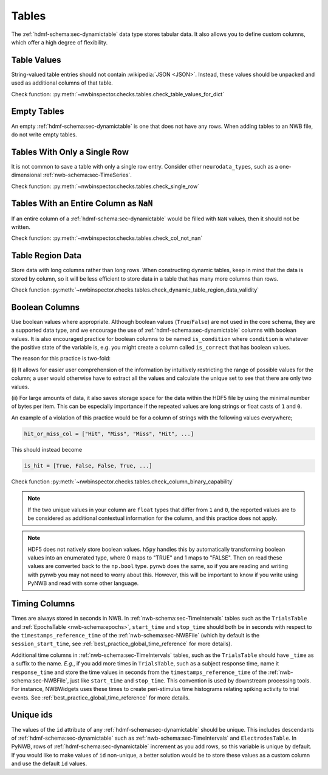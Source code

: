 Tables
======

The :ref:`hdmf-schema:sec-dynamictable` data type stores tabular data. It also allows you to define custom columns, which offer a high
degree of flexibility.


.. _best_practice_table_values_for_dict:

Table Values
~~~~~~~~~~~~

String-valued table entries should not contain :wikipedia:`JSON <JSON>`. Instead, these values should be unpacked and used as additional columns of that table.

Check function: :py:meth:`~nwbinspector.checks.tables.check_table_values_for_dict`



.. _best_practice_empty_table:

Empty Tables
~~~~~~~~~~~~

An empty :ref:`hdmf-schema:sec-dynamictable` is one that does not have any rows. When adding tables to an NWB file, do not write empty tables.



.. _best_practice_single_row:

Tables With Only a Single Row
~~~~~~~~~~~~~~~~~~~~~~~~~~~~~

It is not common to save a table with only a single row entry. Consider other ``neurodata_types``, such as a one-dimensional :ref:`nwb-schema:sec-TimeSeries`.

Check function: :py:meth:`~nwbinspector.checks.tables.check_single_row`



.. _best_practice_col_not_nan:

Tables With an Entire Column as ``NaN``
~~~~~~~~~~~~~~~~~~~~~~~~~~~~~~~~~~~~~~~

If an entire column of a :ref:`hdmf-schema:sec-dynamictable` would be filled with ``NaN`` values, then it should not be written.


Check function: :py:meth:`~nwbinspector.checks.tables.check_col_not_nan`



.. _best_practice_dynamic_table_region_data_validity:

Table Region Data
~~~~~~~~~~~~~~~~~

Store data with long columns rather than long rows. When constructing dynamic tables, keep in mind that the data is
stored by column, so it will be less efficient to store data in a table that has many more columns than rows.

Check function :py:meth:`~nwbinspector.checks.tables.check_dynamic_table_region_data_validity`



.. _best_practice_column_binary_capability:

Boolean Columns
~~~~~~~~~~~~~~~

Use boolean values where appropriate. Although boolean values (``True``/``False``) are not used in the core schema,
they are a supported data type, and we encourage the use of :ref:`hdmf-schema:sec-dynamictable` columns with boolean
values. It is also encouraged practice for boolean columns to be named ``is_condition`` where ``condition`` is
whatever the positive state of the variable is, e.g. you might create a column called ``is_correct`` that has boolean
values.

The reason for this practice is two-fold:

(i) It allows for easier user comprehension of the information by intuitively restricting the range of possible values
for the column; a user would otherwise have to extract all the values and calculate the unique set to see that there
are only two values.

(ii) For large amounts of data, it also saves storage space for the data within the HDF5 file by using the minimal
number of bytes per item. This can be especially importance if the repeated values are long strings or float casts of
``1`` and ``0``.

An example of a violation of this practice would be for a column of strings with the following values everywhere;

.. code-block:: python

    hit_or_miss_col = ["Hit", "Miss", "Miss", "Hit", ...]

This should instead become

.. code-block:: python

    is_hit = [True, False, False, True, ...]


Check function :py:meth:`~nwbinspector.checks.tables.check_column_binary_capability`

.. note::

    If the two unique values in your column are ``float`` types that differ from ``1`` and ``0``, the reported values
    are to be considered as additional contextual information for the column, and this practice does not apply.

.. note::

    HDF5 does not natively store boolean values. ``h5py`` handles this by automatically transforming boolean values
    into an enumerated type, where 0 maps to "TRUE" and 1 maps to "FALSE". Then on read these values are converted back
    to the ``np.bool`` type. ``pynwb`` does the same, so if you are reading and writing with pynwb you may not need
    to worry about this. However, this will be important to know if you write using PyNWB and read with some other
    language.



.. _best_practice_time_interval_time_columns:

Timing Columns
~~~~~~~~~~~~~~

Times are always stored in seconds in NWB. In :ref:`nwb-schema:sec-TimeIntervals` tables such as the ``TrialsTable`` and :ref:`EpochsTable <nwb-schema:epochs>`, ``start_time`` and ``stop_time`` should both be in seconds with respect to the ``timestamps_reference_time`` of the :ref:`nwb-schema:sec-NWBFile` (which by default is the ``session_start_time``, see :ref:`best_practice_global_time_reference` for more details).

Additional time columns in :ref:`nwb-schema:sec-TimeIntervals` tables, such as the ``TrialsTable`` should have ``_time`` as a suffix to the name. *E.g.*, if you add more times in ``TrialsTable``, such as a subject response time, name it ``response_time`` and store the time values in seconds from the ``timestamps_reference_time`` of the :ref:`nwb-schema:sec-NWBFile`, just like ``start_time`` and ``stop_time``. This convention is used by downstream processing tools. For instance, NWBWidgets uses these times to create peri-stimulus time histograms relating spiking activity to trial events. See :ref:`best_practice_global_time_reference` for more details.

.. _best_practice_unique_dynamic_table_ids:

Unique ids
~~~~~~~~~~~

The values of the ``id`` attribute of any :ref:`hdmf-schema:sec-dynamictable` should be unique. This includes
descendants of :ref:`hdmf-schema:sec-dynamictable` such as :ref:`nwb-schema:sec-TimeIntervals` and
``ElectrodesTable``. In PyNWB, rows of :ref:`hdmf-schema:sec-dynamictable` increment as you add rows, so this
variable is unique by default. If you would like to make values of ``id`` non-unique, a better
solution would be to store these values as a custom column and use the default ``id`` values.
